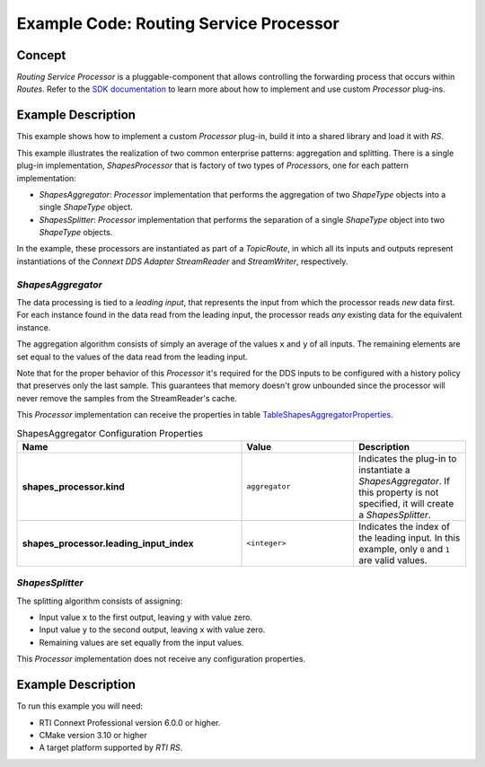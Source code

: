 Example Code: Routing Service Processor
***************************************

.. |RS| replace:: *RS*
.. |PROCESSOR| replace:: *Processor*

Concept
=======

*Routing Service Processor* is a pluggable-component that allows controlling
the forwarding process that occurs within *Routes*. Refer to the
`SDK documentation <https://community.rti.com/static/documentation/connext-dds/current/doc/api/connext_dds/api_cpp/group__RTI__RoutingServiceProcessorModule.html>`_
to learn more about how to implement and use custom |PROCESSOR| plug-ins.

Example Description
===================

This example shows how to implement a custom |PROCESSOR| plug-in, build it
into a shared library and load it with |RS|.

This example illustrates the realization of two common enterprise patterns:
aggregation and splitting. There is a single plug-in implementation,
*ShapesProcessor* that is factory of two types of |PROCESSOR|\s, one for
each pattern implementation:

- *ShapesAggregator*: |PROCESSOR| implementation that performs the aggregation
  of two *ShapeType* objects into a single *ShapeType* object. 

- *ShapesSplitter*: |PROCESSOR| implementation that performs the separation
  of a single *ShapeType* object into two  *ShapeType* objects.

In the example, these processors are instantiated as part of a *TopicRoute*,
in which all its inputs and outputs represent instantiations of the
*Connext DDS Adapter StreamReader* and *StreamWriter*, respectively.

*ShapesAggregator*
------------------
The data processing is tied to a *leading input*, that represents
the input from which the processor reads *new* data first. For each instance
found in the data read from the leading input, the processor reads *any*
existing data for the equivalent instance.

The aggregation algorithm consists of simply an average of the values ``x``
and ``y`` of all inputs. The remaining elements are set equal to the values of
the data read from the leading input.

Note that for the proper behavior of this |PROCESSOR| it's required for the
DDS inputs to be configured with a history policy that preserves only the last
sample. This guarantees that memory doesn't grow unbounded since the processor
will never remove the samples from the StreamReader's cache.

This |PROCESSOR| implementation can receive the properties in table
`TableShapesAggregatorProperties`_.

.. list-table:: ShapesAggregator Configuration Properties
    :name: TableShapesAggregatorProperties
    :widths: 40 20 20
    :header-rows: 1

    * - Name
      - Value
      - Description
    * - **shapes_processor.kind**
      - ``aggregator``
      - Indicates the plug-in to instantiate a *ShapesAggregator*. If this
        property is not specified, it will create a *ShapesSplitter*.
    * - **shapes_processor.leading_input_index**
      - ``<integer>``
      - Indicates the index of the leading input. In this example, only 
        ``0`` and ``1`` are valid values.


*ShapesSplitter*
----------------

The splitting algorithm consists of assigning:

- Input value ``x`` to the first output, leaving ``y`` with value zero.
- Input value ``y`` to the second output, leaving ``x`` with value zero.
- Remaining values are set equally from the input values.

This |PROCESSOR| implementation does not receive any configuration properties.

Example Description
===================

To run this example you will need:

- RTI Connext Professional version 6.0.0 or higher.
- CMake version 3.10 or higher
- A target platform supported by *RTI* |RS|.